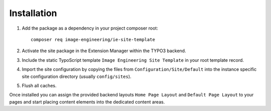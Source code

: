 Installation
============

1. Add the package as a dependency in your project composer root::

       composer req image-engineering/ie-site-template

2. Activate the site package in the Extension Manager within the TYPO3 backend.
3. Include the static TypoScript template ``Image Engineering Site Template`` in your root template record.
4. Import the site configuration by copying the files from ``Configuration/Site/Default`` into the instance specific site configuration directory (usually ``config/sites``).
5. Flush all caches.

Once installed you can assign the provided backend layouts ``Home Page Layout`` and ``Default Page Layout`` to your pages and start placing content elements into the dedicated content areas.
